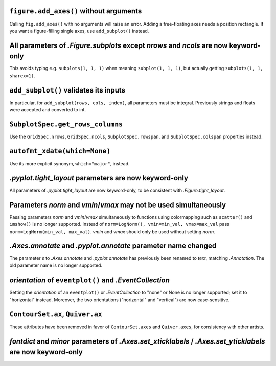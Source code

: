 ``figure.add_axes()`` without arguments
~~~~~~~~~~~~~~~~~~~~~~~~~~~~~~~~~~~~~~~
Calling ``fig.add_axes()`` with no arguments will raise an error. Adding a
free-floating axes needs a position rectangle. If you want a figure-filling
single axes, use ``add_subplot()`` instead.

All parameters of `.Figure.subplots` except *nrows* and *ncols* are now keyword-only
~~~~~~~~~~~~~~~~~~~~~~~~~~~~~~~~~~~~~~~~~~~~~~~~~~~~~~~~~~~~~~~~~~~~~~~~~~~~~~~~~~~~
This avoids typing e.g. ``subplots(1, 1, 1)`` when meaning ``subplot(1, 1, 1)``,
but actually getting ``subplots(1, 1, sharex=1)``.

``add_subplot()`` validates its inputs
~~~~~~~~~~~~~~~~~~~~~~~~~~~~~~~~~~~~~~
In particular, for ``add_subplot(rows, cols, index)``, all parameters must
be integral. Previously strings and floats were accepted and converted to
int.

``SubplotSpec.get_rows_columns``
~~~~~~~~~~~~~~~~~~~~~~~~~~~~~~~~
Use the ``GridSpec.nrows``, ``GridSpec.ncols``, ``SubplotSpec.rowspan``, and
``SubplotSpec.colspan`` properties instead.

``autofmt_xdate(which=None)``
~~~~~~~~~~~~~~~~~~~~~~~~~~~~~
Use its more explicit synonym, ``which="major"``, instead.

`.pyplot.tight_layout` parameters are now keyword-only
~~~~~~~~~~~~~~~~~~~~~~~~~~~~~~~~~~~~~~~~~~~~~~~~~~~~~~
All parameters of `.pyplot.tight_layout` are now keyword-only, to be consistent
with `.Figure.tight_layout`.

Parameters *norm* and *vmin*/*vmax* may not be used simultaneously
~~~~~~~~~~~~~~~~~~~~~~~~~~~~~~~~~~~~~~~~~~~~~~~~~~~~~~~~~~~~~~~~~~
Passing parameters *norm* and *vmin*/*vmax* simultaneously to functions using
colormapping such as ``scatter()`` and ``imshow()`` is no longer supported.
Instead of ``norm=LogNorm(), vmin=min_val, vmax=max_val`` pass
``norm=LogNorm(min_val, max_val)``. *vmin* and *vmax* should only be used
without setting *norm*.

`.Axes.annotate` and `.pyplot.annotate` parameter name changed
~~~~~~~~~~~~~~~~~~~~~~~~~~~~~~~~~~~~~~~~~~~~~~~~~~~~~~~~~~~~~~
The parameter *s* to `.Axes.annotate` and  `.pyplot.annotate` has previously
been renamed to *text*, matching `.Annotation`. The old parameter name is no
longer supported.

*orientation* of ``eventplot()`` and `.EventCollection`
~~~~~~~~~~~~~~~~~~~~~~~~~~~~~~~~~~~~~~~~~~~~~~~~~~~~~~~
Setting the *orientation* of an ``eventplot()`` or `.EventCollection` to "none"
or None is no longer supported; set it to "horizontal" instead.  Moreover, the two
orientations ("horizontal" and "vertical") are now case-sensitive.

``ContourSet.ax``, ``Quiver.ax``
~~~~~~~~~~~~~~~~~~~~~~~~~~~~~~~~
These attributes have been removed in favor of ``ContourSet.axes`` and
``Quiver.axes``, for consistency with other artists.

*fontdict* and *minor* parameters of `.Axes.set_xticklabels` / `.Axes.set_yticklabels` are now keyword-only
~~~~~~~~~~~~~~~~~~~~~~~~~~~~~~~~~~~~~~~~~~~~~~~~~~~~~~~~~~~~~~~~~~~~~~~~~~~~~~~~~~~~~~~~~~~~~~~~~~~~~~~~~~~
